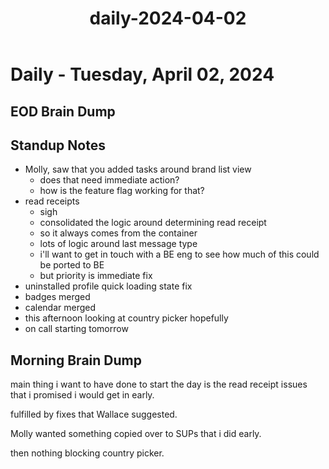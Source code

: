 :PROPERTIES:
:ID:       98fc3f80-a76c-4d86-ac67-9fda4ea4867e
:END:
#+title: daily-2024-04-02
#+filetags: :daily:
* Daily - Tuesday, April 02, 2024

** EOD Brain Dump

** Standup Notes
 - Molly, saw that you added tasks around brand list view
   - does that need immediate action?
   - how is the feature flag working for that?
 - read receipts
   - sigh
   - consolidated the logic around determining read receipt
   - so it always comes from the container
   - lots of logic around last message type
   - i'll want to get in touch with a BE eng to see how much of this could be ported to BE
   - but priority is immediate fix
 - uninstalled profile quick loading state fix
 - badges merged
 - calendar merged
 - this afternoon looking at country picker hopefully
 - on call starting tomorrow

** Morning Brain Dump
main thing i want to have done to start the day is the read receipt issues that i promised i would get in early.

fulfilled by fixes that Wallace suggested.

Molly wanted something copied over to SUPs that i did early.

then nothing blocking country picker.
